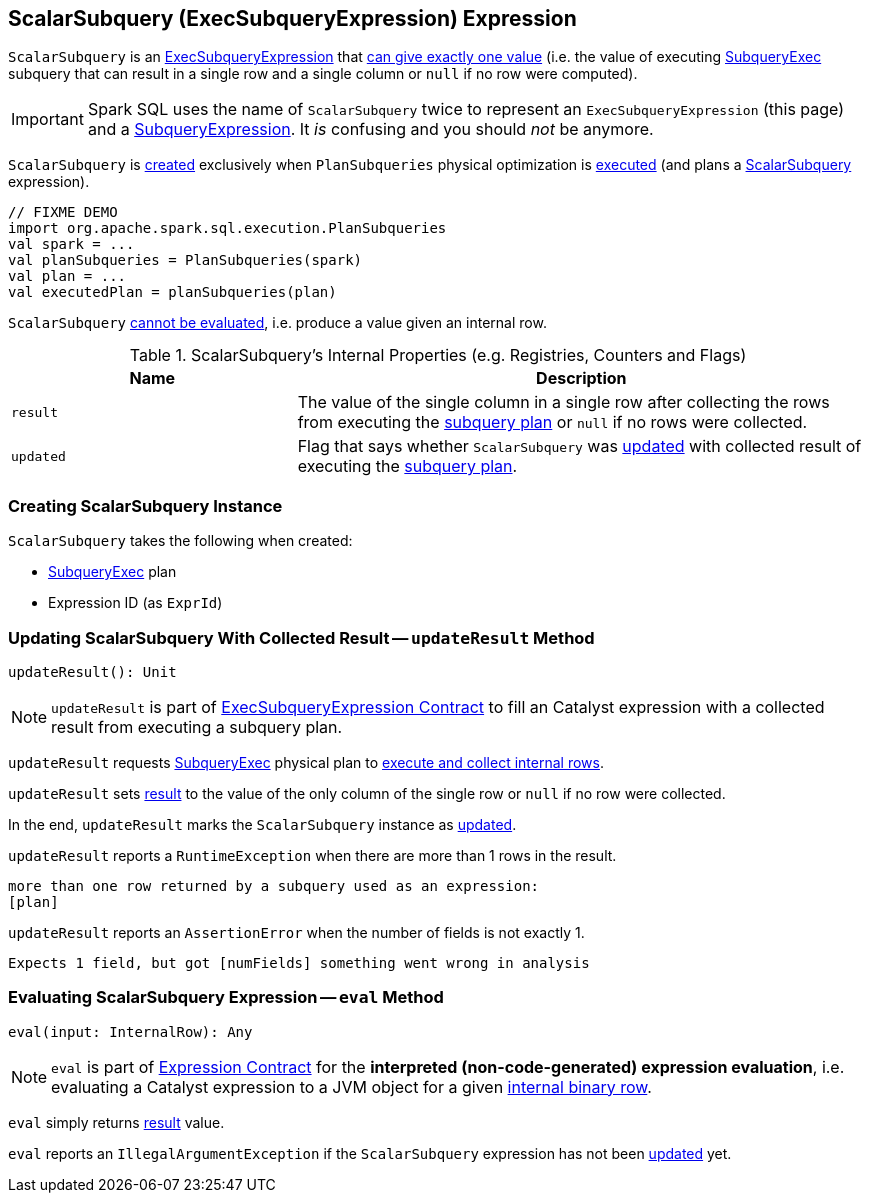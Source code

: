 == [[ScalarSubquery]] ScalarSubquery (ExecSubqueryExpression) Expression

`ScalarSubquery` is an link:spark-sql-Expression-ExecSubqueryExpression.adoc[ExecSubqueryExpression] that <<updateResult, can give exactly one value>> (i.e. the value of executing <<plan, SubqueryExec>> subquery that can result in a single row and a single column or `null` if no row were computed).

IMPORTANT: Spark SQL uses the name of `ScalarSubquery` twice to represent an `ExecSubqueryExpression` (this page) and a link:spark-sql-Expression-SubqueryExpression-ScalarSubquery.adoc[SubqueryExpression]. It _is_ confusing and you should _not_ be anymore.

`ScalarSubquery` is <<creating-instance, created>> exclusively when `PlanSubqueries` physical optimization is link:spark-sql-PlanSubqueries.adoc#apply[executed] (and plans a link:spark-sql-Expression-SubqueryExpression-ScalarSubquery.adoc[ScalarSubquery] expression).

[source, scala]
----
// FIXME DEMO
import org.apache.spark.sql.execution.PlanSubqueries
val spark = ...
val planSubqueries = PlanSubqueries(spark)
val plan = ...
val executedPlan = planSubqueries(plan)
----

[[Unevaluable]]
`ScalarSubquery` link:spark-sql-Expression.adoc#Unevaluable[cannot be evaluated], i.e. produce a value given an internal row.

[[internal-registries]]
.ScalarSubquery's Internal Properties (e.g. Registries, Counters and Flags)
[cols="1,2",options="header",width="100%"]
|===
| Name
| Description

| `result`
| [[result]] The value of the single column in a single row after collecting the rows from executing the <<plan, subquery plan>> or `null` if no rows were collected.

| `updated`
| [[updated]] Flag that says whether `ScalarSubquery` was <<updateResult, updated>> with collected result of executing the <<plan, subquery plan>>.
|===

=== [[creating-instance]] Creating ScalarSubquery Instance

`ScalarSubquery` takes the following when created:

* [[plan]] link:spark-sql-SparkPlan-SubqueryExec.adoc[SubqueryExec] plan
* [[exprId]] Expression ID (as `ExprId`)

=== [[updateResult]] Updating ScalarSubquery With Collected Result -- `updateResult` Method

[source, scala]
----
updateResult(): Unit
----

NOTE: `updateResult` is part of link:spark-sql-Expression-ExecSubqueryExpression.adoc#updateResult[ExecSubqueryExpression Contract] to fill an Catalyst expression with a collected result from executing a subquery plan.

`updateResult` requests <<plan, SubqueryExec>> physical plan to link:spark-sql-SparkPlan-SubqueryExec.adoc#executeCollect[execute and collect internal rows].

`updateResult` sets <<result, result>> to the value of the only column of the single row or `null` if no row were collected.

In the end, `updateResult` marks the `ScalarSubquery` instance as <<updated, updated>>.

`updateResult` reports a `RuntimeException` when there are more than 1 rows in the result.

```
more than one row returned by a subquery used as an expression:
[plan]
```

`updateResult` reports an `AssertionError` when the number of fields is not exactly 1.

```
Expects 1 field, but got [numFields] something went wrong in analysis
```

=== [[eval]] Evaluating ScalarSubquery Expression -- `eval` Method

[source, scala]
----
eval(input: InternalRow): Any
----

NOTE: `eval` is part of link:spark-sql-Expression.adoc#eval[Expression Contract] for the *interpreted (non-code-generated) expression evaluation*, i.e. evaluating a Catalyst expression to a JVM object for a given link:spark-sql-InternalRow.adoc[internal binary row].

`eval` simply returns <<result, result>> value.

`eval` reports an `IllegalArgumentException` if the `ScalarSubquery` expression has not been <<updated, updated>> yet.
